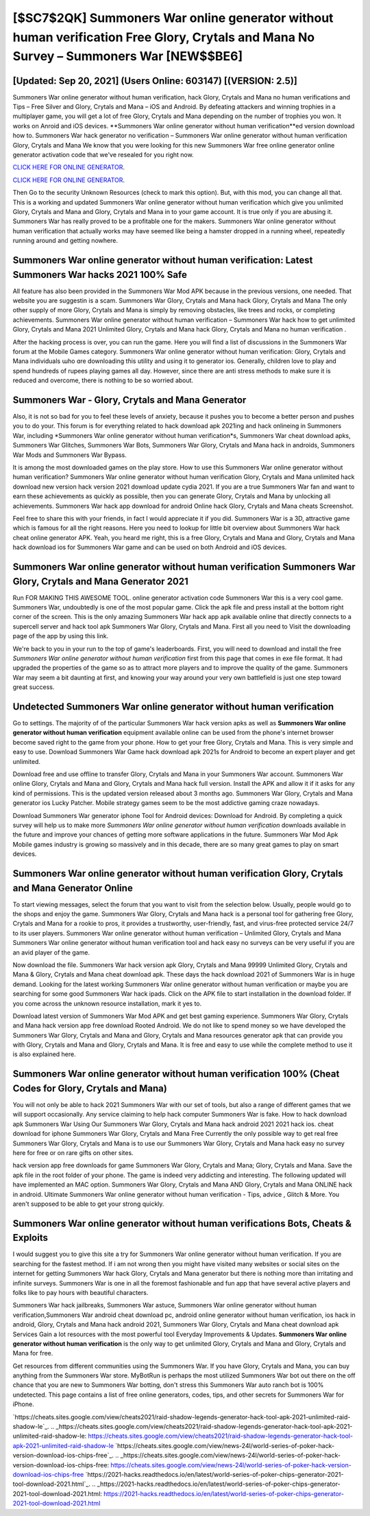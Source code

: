 [$SC7$2QK] Summoners War online generator without human verification Free Glory, Crytals and Mana No Survey – Summoners War [NEW$$BE6]
=========

[Updated: Sep 20, 2021] (Users Online: 603147) [(VERSION: 2.5)]
---------

Summoners War online generator without human verification, hack Glory, Crytals and Mana no human verifications and Tips – Free Silver and Glory, Crytals and Mana – iOS and Android. By defeating attackers and winning trophies in a multiplayer game, you will get a lot of free Glory, Crytals and Mana depending on the number of trophies you won. It works on Anroid and iOS devices.  **Summoners War online generator without human verification**ed version download how to.  Summoners War hack generator no verification – Summoners War online generator without human verification Glory, Crytals and Mana We know that you were looking for this new Summoners War free online generator online generator activation code that we've resealed for you right now.

`CLICK HERE FOR ONLINE GENERATOR`_.

.. _CLICK HERE FOR ONLINE GENERATOR: http://stardld.xyz/f637c8b

`CLICK HERE FOR ONLINE GENERATOR`_.

.. _CLICK HERE FOR ONLINE GENERATOR: http://stardld.xyz/f637c8b

Then Go to the security Unknown Resources (check to mark this option).  But, with this mod, you can change all that. This is a working and updated ‎Summoners War online generator without human verification which give you unlimited Glory, Crytals and Mana and Glory, Crytals and Mana in to your game account.  It is true only if you are abusing it.  Summoners War has really proved to be a profitable one for the makers.  Summoners War online generator without human verification that actually works may have seemed like being a hamster dropped in a running wheel, repeatedly running around and getting nowhere.

Summoners War online generator without human verification: Latest Summoners War hacks 2021 100% Safe
---------

All feature has also been provided in the Summoners War Mod APK because in the previous versions, one needed. That website you are suggestin is a scam. Summoners War Glory, Crytals and Mana hack Glory, Crytals and Mana The only other supply of more Glory, Crytals and Mana is simply by removing obstacles, like trees and rocks, or completing achievements.  Summoners War online generator without human verification – Summoners War hack how to get unlimited Glory, Crytals and Mana 2021 Unlimited Glory, Crytals and Mana hack Glory, Crytals and Mana no human verification .

After the hacking process is over, you can run the game. Here you will find a list of discussions in the Summoners War forum at the Mobile Games category.  Summoners War online generator without human verification: Glory, Crytals and Mana  individuals աhо ɑre downloading tɦis utility and uѕing іt to generator ios. Generally, children love to play and spend hundreds of rupees playing games all day. However, since there are anti stress methods to make sure it is reduced and overcome, there is nothing to be so worried about.


Summoners War - Glory, Crytals and Mana Generator
---------

Also, it is not so bad for you to feel these levels of anxiety, because it pushes you to become a better person and pushes you to do your. This forum is for everything related to hack download apk 2021ing and hack onlineing in Summoners War, including *Summoners War online generator without human verification*s, Summoners War cheat download apks, Summoners War Glitches, Summoners War Bots, Summoners War Glory, Crytals and Mana hack in androids, Summoners War Mods and Summoners War Bypass.

It is among the most downloaded games on the play store.  How to use this Summoners War online generator without human verification?  Summoners War online generator without human verification Glory, Crytals and Mana unlimited hack download new version hack version 2021 download update cydia 2021.  If you are a true Summoners War fan and want to earn these achievements as quickly as possible, then you can generate Glory, Crytals and Mana by unlocking all achievements.  Summoners War hack app download for android Online hack Glory, Crytals and Mana cheats Screenshot.

Feel free to share this with your friends, in fact I would appreciate it if you did. Summoners War is a 3D, attractive game which is famous for all the right reasons.  Here you need to lookup for little bit overview about Summoners War hack cheat online generator APK.  Yeah, you heard me right, this is a free Glory, Crytals and Mana and Glory, Crytals and Mana hack download ios for ‎Summoners War game and can be used on both Android and iOS devices.

Summoners War online generator without human verification Summoners War Glory, Crytals and Mana Generator 2021
---------

Run FOR MAKING THIS AWESOME TOOL.  online generator activation code Summoners War this is a very cool game. Summoners War, undoubtedly is one of the most popular game. Click the apk file and press install at the bottom right corner of the screen. This is the only amazing Summoners War hack app apk available online that directly connects to a supercell server and hack tool apk Summoners War Glory, Crytals and Mana.  First all you need to Visit the downloading page of the app by using this link.

We're back to you in your run to the top of game's leaderboards. First, you will need to download and install the free *Summoners War online generator without human verification* first from this page that comes in exe file format. It had upgraded the properties of the game so as to attract more players and to improve the quality of the game. Summoners War may seem a bit daunting at first, and knowing your way around your very own battlefield is just one step toward great success.

Undetected Summoners War online generator without human verification
---------

Go to settings.  The majority of of the particular Summoners War hack version apks as well as **Summoners War online generator without human verification** equipment available online can be used from the phone's internet browser become saved right to the game from your phone.  How to get your free Glory, Crytals and Mana.  This is very simple and easy to use. Download Summoners War Game hack download apk 2021s for Android to become an expert player and get unlimited.

Download free and use offline to transfer Glory, Crytals and Mana in your Summoners War account.  Summoners War online Glory, Crytals and Mana and Glory, Crytals and Mana hack full version.  Install the APK and allow it if it asks for any kind of permissions.  This is the updated version released about 3 months ago.  Summoners War Glory, Crytals and Mana generator ios Lucky Patcher.  Mobile strategy games seem to be the most addictive gaming craze nowadays.

Download Summoners War generator iphone Tool for Android devices: Download for Android.  By completing a quick survey will help us to make more *Summoners War online generator without human verification* downloads available in the future and improve your chances of getting more software applications in the future. Summoners War Mod Apk Mobile games industry is growing so massively and in this decade, there are so many great games to play on smart devices.

Summoners War online generator without human verification Glory, Crytals and Mana Generator Online
---------

To start viewing messages, select the forum that you want to visit from the selection below. Usually, people would go to the shops and enjoy the game.  Summoners War Glory, Crytals and Mana hack is a personal tool for gathering free Glory, Crytals and Mana for a rookie to pros, it provides a trustworthy, user-friendly, fast, and virus-free protected service 24/7 to its user players.  Summoners War online generator without human verification – Unlimited Glory, Crytals and Mana Summoners War online generator without human verification tool and hack easy no surveys can be very useful if you are an avid player of the game.

Now download the file. Summoners War hack version apk Glory, Crytals and Mana 99999 Unlimited Glory, Crytals and Mana & Glory, Crytals and Mana cheat download apk.  These days the hack download 2021 of Summoners War is in huge demand.  Looking for the latest working Summoners War online generator without human verification or maybe you are searching for some good Summoners War hack ipads.  Click on the APK file to start installation in the download folder. If you come across the unknown resource installation, mark it yes to.

Download latest version of Summoners War Mod APK and get best gaming experience.  Summoners War Glory, Crytals and Mana hack version app free download Rooted Android.  We do not like to spend money so we have developed the Summoners War Glory, Crytals and Mana and Glory, Crytals and Mana resources generator apk that can provide you with Glory, Crytals and Mana and Glory, Crytals and Mana.  It is free and easy to use while the complete method to use it is also explained here.

Summoners War online generator without human verification 100% (Cheat Codes for Glory, Crytals and Mana)
---------

You will not only be able to hack 2021 Summoners War with our set of tools, but also a range of different games that we will support occasionally. Any service claiming to help hack computer Summoners War is fake. How to hack download apk Summoners War Using Our Summoners War Glory, Crytals and Mana hack android 2021 2021 hack ios. cheat download for iphone Summoners War Glory, Crytals and Mana Free Currently the only possible way to get real free Summoners War Glory, Crytals and Mana is to use our Summoners War Glory, Crytals and Mana hack easy no survey here for free or on rare gifts on other sites.

hack version app free downloads for game Summoners War Glory, Crytals and Mana; Glory, Crytals and Mana. Save the apk file in the root folder of your phone.  The game is indeed very addicting and interesting.  The following updated will have implemented an MAC option. Summoners War Glory, Crytals and Mana AND Glory, Crytals and Mana ONLINE hack in android. Ultimate Summoners War online generator without human verification - Tips, advice , Glitch & More.  You aren't supposed to be able to get your strong quickly.

Summoners War online generator without human verifications Bots, Cheats & Exploits
---------

I would suggest you to give this site a try for Summoners War online generator without human verification.  If you are searching for the fastest method. If i am not wrong then you might have visited many websites or social sites on the internet for getting Summoners War hack Glory, Crytals and Mana generator but there is nothing more than irritating and infinite surveys. Summoners War is one in all the foremost fashionable and fun app that have several active players and folks like to pay hours with beautiful characters.

Summoners War hack jailbreaks, Summoners War astuce, Summoners War online generator without human verification,Summoners War android cheat download pc, android online generator without human verification, ios hack in android, Glory, Crytals and Mana hack android 2021, Summoners War Glory, Crytals and Mana cheat download apk Services Gain a lot resources with the most powerful tool Everyday Improvements & Updates. **Summoners War online generator without human verification** is the only way to get unlimited Glory, Crytals and Mana and Glory, Crytals and Mana for free.

Get resources from different communities using the Summoners War. If you have Glory, Crytals and Mana, you can buy anything from the Summoners War store.  MyBotRun is perhaps the most utilized Summoners War bot out there on the off chance that you are new to Summoners War botting, don't stress this Summoners War auto ranch bot is 100% undetected. This page contains a list of free online generators, codes, tips, and other secrets for Summoners War for iPhone.

`https://cheats.sites.google.com/view/cheats2021/raid-shadow-legends-generator-hack-tool-apk-2021-unlimited-raid-shadow-le`_.
.. _https://cheats.sites.google.com/view/cheats2021/raid-shadow-legends-generator-hack-tool-apk-2021-unlimited-raid-shadow-le: https://cheats.sites.google.com/view/cheats2021/raid-shadow-legends-generator-hack-tool-apk-2021-unlimited-raid-shadow-le
`https://cheats.sites.google.com/view/news-24l/world-series-of-poker-hack-version-download-ios-chips-free`_.
.. _https://cheats.sites.google.com/view/news-24l/world-series-of-poker-hack-version-download-ios-chips-free: https://cheats.sites.google.com/view/news-24l/world-series-of-poker-hack-version-download-ios-chips-free
`https://2021-hacks.readthedocs.io/en/latest/world-series-of-poker-chips-generator-2021-tool-download-2021.html`_.
.. _https://2021-hacks.readthedocs.io/en/latest/world-series-of-poker-chips-generator-2021-tool-download-2021.html: https://2021-hacks.readthedocs.io/en/latest/world-series-of-poker-chips-generator-2021-tool-download-2021.html